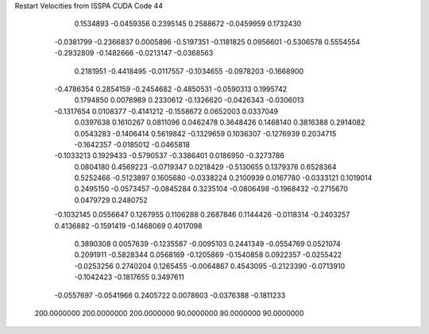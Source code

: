 Restart Velocities from ISSPA CUDA Code
44
   0.1534893  -0.0459356   0.2395145   0.2588672  -0.0459959   0.1732430
  -0.0381799  -0.2366837   0.0005896  -0.5197351  -0.1181825   0.0956601
  -0.5306578   0.5554554  -0.2932809  -0.1482666  -0.0213147  -0.0368563
   0.2181951  -0.4418495  -0.0117557  -0.1034655  -0.0978203  -0.1668900
  -0.4786354   0.2854159  -0.2454682  -0.4850531  -0.0590313   0.1995742
   0.1794850   0.0076989   0.2330612  -0.1326620  -0.0426343  -0.0306013
  -0.1317654   0.0108377  -0.4141212  -0.1558672   0.0652003   0.0337049
   0.0397638   0.1610267   0.0811096   0.0462478   0.3648426   0.1468140
   0.3816388   0.2914082   0.0543283  -0.1406414   0.5619842  -0.1329659
   0.1036307  -0.1276939   0.2034715  -0.1642357  -0.0185012  -0.0465818
  -0.1033213   0.1929433  -0.5790537  -0.3386401   0.0186950  -0.3273786
   0.0804180   0.4569223  -0.0719347   0.0218429  -0.5130655   0.1379376
   0.6528364   0.5252466  -0.5123897   0.1605680  -0.0338224   0.2100939
   0.0167780  -0.0333121   0.1019014   0.2495150  -0.0573457  -0.0845284
   0.3235104  -0.0806498  -0.1968432  -0.2715670   0.0479729   0.2480752
  -0.1032145   0.0556647   0.1267955   0.1106288   0.2687846   0.1144426
  -0.0118314  -0.2403257   0.4136882  -0.1591419  -0.1468069   0.4017098
   0.3890308   0.0057639  -0.1235587  -0.0095103   0.2441349  -0.0554769
   0.0521074   0.2091911  -0.5828344   0.0568169  -0.1205869  -0.1540858
   0.0922357  -0.0255422  -0.0253256   0.2740204   0.1265455  -0.0064867
   0.4543095  -0.2123390  -0.0713910  -0.1042423  -0.1817655   0.3497611
  -0.0557697  -0.0541966   0.2405722   0.0078603  -0.0376388  -0.1811233
 200.0000000 200.0000000 200.0000000  90.0000000  90.0000000  90.0000000
